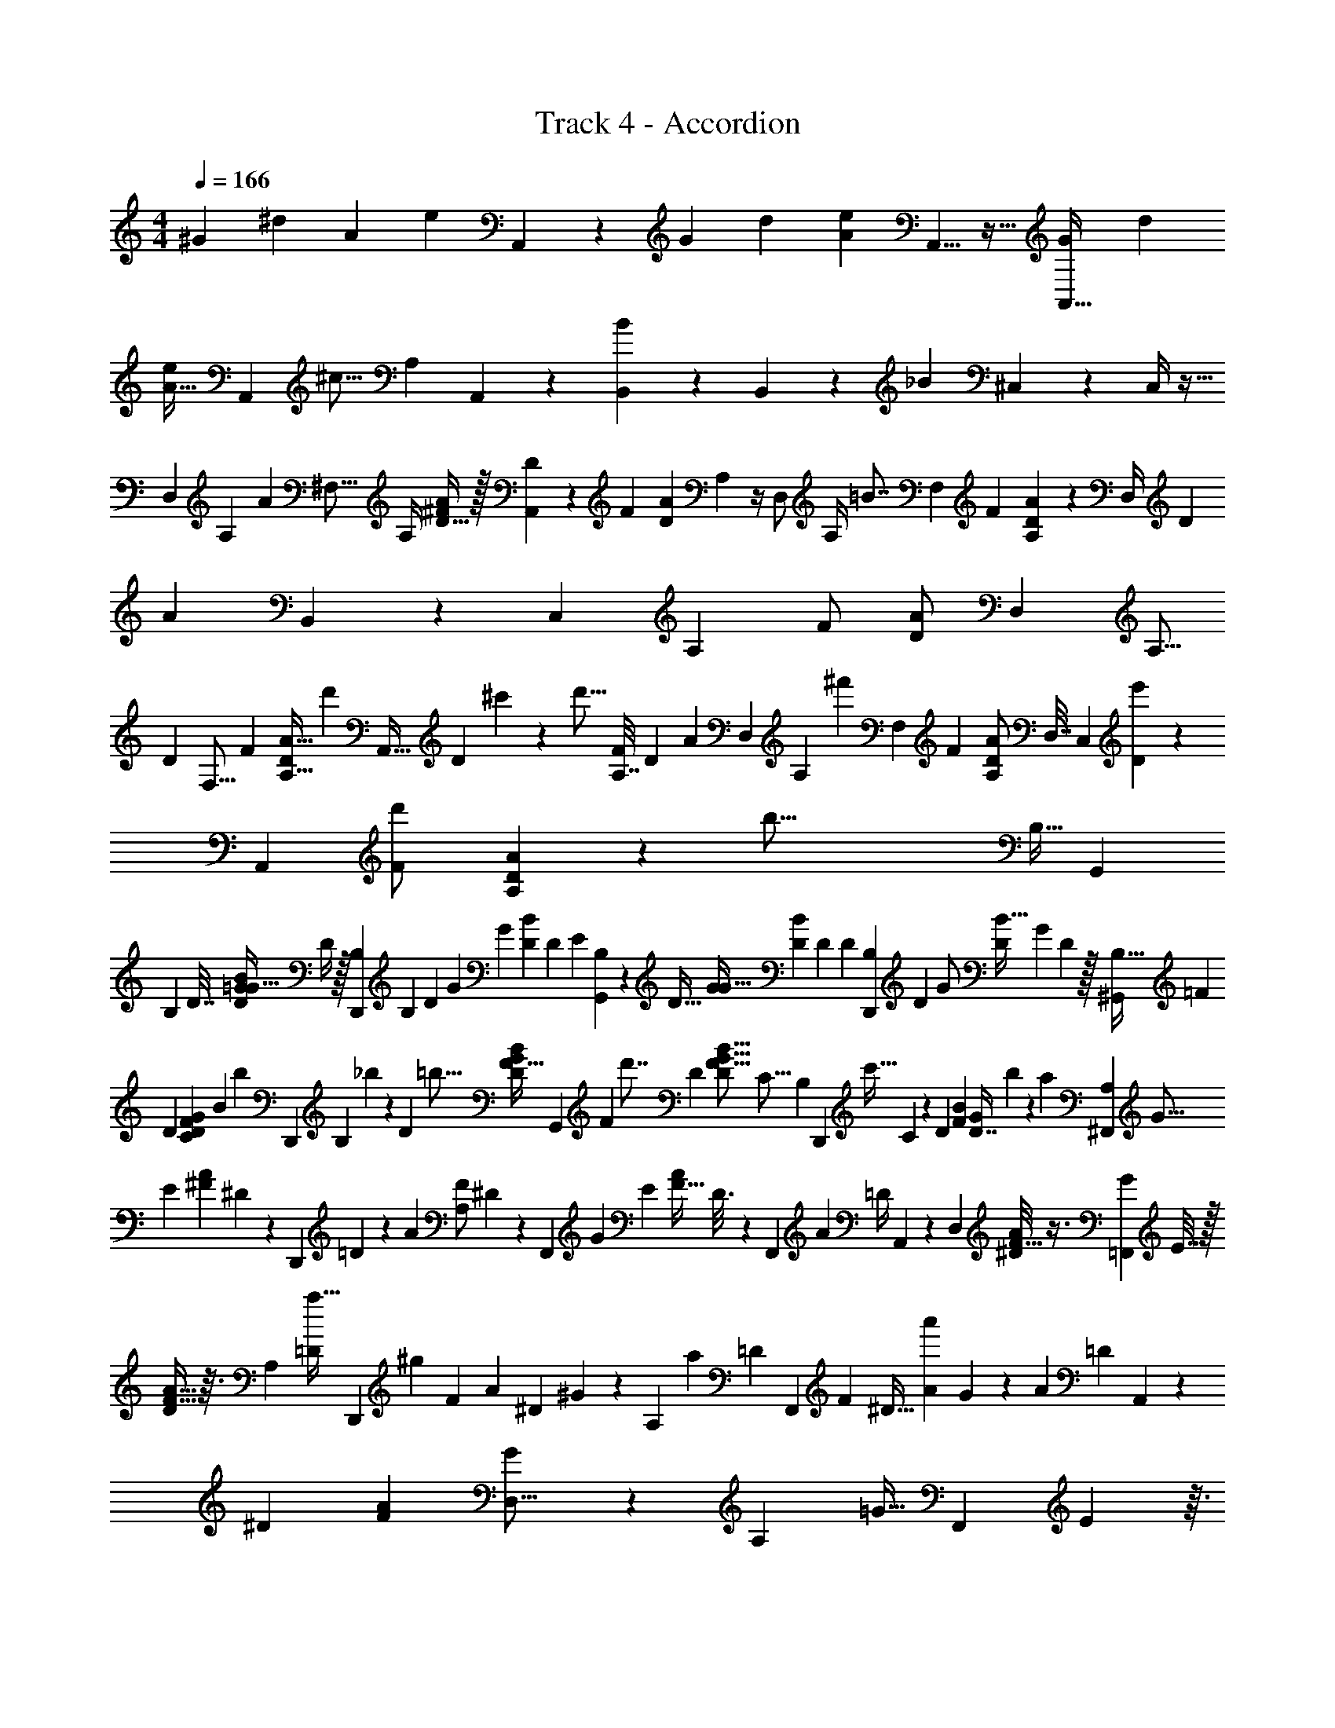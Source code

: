 X: 1
T: Track 4 - Accordion
L: 1/4
M: 4/4
Q: 1/4=166
Z: ABC Generated by Starbound Composer
K: C
[z/24^G/20] [z/48^d/6] [z/32A239/144] [z137/160e257/160] A,,103/160 z31/96 [z/48G7/48] [z3/32d23/112] [z7/8e369/224A267/160] A,,5/8 z13/32 [z/80G15/112A,,17/32] [z/20d13/60] 
[z6/7A29/32e19/20] [z25/224A,,109/224] [z103/224^c13/16] [z23/126A,51/224] A,,31/126 z/28 [B,,53/168B137/168] z11/48 B,,43/112 z2/21 [z/84_B89/96] ^C,5/21 z/3 C,/4 z9/32 
[z/96D,199/288] [z/120A,13/72] [z11/80A307/160] [z9/32^F,5/16] [z/32A,/4] [D15/32^F/A/] z/32 [D3/10A,,19/24] z7/60 [z/36F7/12] [z/18D151/288A5/9] A,/5 z/4 [z/20D,/] [z/32A,/4] [z55/288=B7/8] [z13/63F,71/288] [z5/168F89/168] [A,29/120A13/24D13/24] z3/160 [z19/96D,/4] [z/24D13/48] [z/96A157/168] B,,121/288 z5/126 [z5/168C,47/168] [z/24A,31/168] [z/32F/] [z67/160D/A113/224] [z/20D,123/160] [z/24A,5/16] 
[z5/24D181/48] [z5/24F,5/16] [z/24F13/24] [z3/28A,5/16D/A17/32] d'37/112 [z/8A,,25/32] [z/48D33/112] ^c'5/21 z33/224 [z/16d'5/16] [z/96A,7/32F121/224] [z/120D47/96] [z61/180A8/15] [z25/144D,167/288] [z5/112A,19/80] [z/7^f'25/28] [z3/14F,7/24] [z/28F15/28] [z/4A,5/18D/A/] [z5/24D,7/32] [z/24C,7/24] [e'/3D11/28] z5/84 [z17/224A,,47/112] [z/32d'73/288F/] [A,5/24A11/24D11/24] z25/96 [z/32b65/16] [z/32B,9/32] [z/32G,,77/96] 
[z7/32B,89/112] D7/32 [z7/32=G/4B9/20D11/24G15/32] D/4 z/32 [z/20B,/5D,,4/5] [z19/120B,27/35] D31/168 [z5/112G43/140] [z/144G25/48] [z25/126B17/36D17/36] D43/140 [z/120E17/20] [B,31/168G,,151/168] z5/112 [z7/32D9/32] [z/96G91/288G19/32] [z13/48B53/96D53/96] [z23/112D21/80] [z17/224D27/28] [B,47/224D,,217/288] [z5/28D19/70] [z/56G/] [z3/56D27/56B17/32] [z3/14G47/168] D33/112 z/32 [z/16^G,,71/96B,121/32] [z7/32=F81/224] 
[z5/24D9/28] [z/96C19/72D55/96F71/120G71/120] [z3/16B93/160] [z25/96b61/224] [z/48D,,5/6] [z/8B,27/112] _b19/80 z11/80 [z/16D11/48] [z/32=b5/16] [z81/224D49/96F17/32G121/224B53/96] [z17/224G,,137/168] [z7/96F31/96] [z65/168d'7/8] [z9/224D9/28] [z5/32D77/160F9/16B9/16G9/16] [z19/72C5/16] [z5/126B,25/144] [z/14D,,87/140] [z/7c'9/32] C11/70 z2/35 [z/14D39/224] [z/112F13/28B33/70] [z/32D7/16G51/112] b73/288 z41/180 [z/20a461/120] [z/32^F,,4/5A,31/24] [z71/288G5/16] 
[z19/72E/3] [z/48^F11/24A61/120] ^D11/48 z5/24 [z/24D,,7/9] =D31/120 z27/160 [z/32A101/160] [z/32F/A,19/14] ^D43/160 z9/70 [z/14F,,121/224] [z/5G3/10] [z43/160E53/160] [z/32F19/32A151/224] D3/16 z5/144 [z17/72F,,71/288] [z/24A319/168] [z/24=D/4] A,,31/120 z9/70 [z/14D,9/28] [^D/8F17/32A11/18] z3/8 [z/4G5/18=F,,6/7] E7/32 z/32 
[D/4F17/32A17/32] z3/32 [z/8A,79/96] [z/32=D37/160a11/32] [z3/8D,,8/9] [z5/72^g25/56] [z/180F37/72] [z3/160A19/30] [z/32^D73/288] ^G/5 z11/70 [z/14A,25/28] [z5/168a29/63] [z/24=D37/168] [z3/7F,,23/28] [z/112F89/168] [z/48^D9/32] [z/96A55/96a'269/120] G47/224 z17/140 [z19/120A31/30] [z/96=D29/120] A,,43/96 z/84 [z/63^D3/14] [z/18F17/36A169/288] [G/18D,5/16] z19/63 [z/56A,39/28] [z/8=G9/32] [z/7F,,23/28] E59/224 z3/32 
[z/32F13/32D/] [z3/8A15/32] [z/32=D11/32] [z/48a43/112] [z79/168D,,7/8] [z5/168^D19/70g43/112] [z/96A,103/72] [z/32D13/32] [z5/12F7/16A21/32] [z/30a19/48] [z/10F,,83/160] G41/180 z/45 E27/160 [z/32F169/288a'23/16] [D3/16A19/32] F,,11/48 z/84 [z5/168=G,,9/28] [z/24A25/24] D/9 z/18 [z23/96=D17/60] [z/8A,,3/8] [z/224F11/32] [z/168A51/140] [z/24^D17/72] ^G/12 z29/96 [z/32e'343/96] [z/32A,,3/4E37/10] [z/4A43/160] [z7/32=G73/224] 
[z/20E/4] [z3/140^C17/35E/] [z9/70A103/224] C11/70 z17/168 [z/24E,,41/48] G11/32 z11/96 [z13/168C13/96] [z/168C13/28] [z/72E/] [z47/126A73/144] [z3/140G51/224] [z83/160A,,4/5] [z/32D3/16] [z/32C11/18E9/14] [z55/288A9/16] [z43/252E13/63] [z/42B,,83/252] [z11/42A/3] [z51/224G65/224] [z/96C,37/96] [z5/96F17/60] [z/32C103/224E/] [z/5A15/32] E31/120 z/24 [z/4F7/24D,23/28F5/6d'69/16] [z/5=D5/24] [z/20A,27/140] 
[z/32F15/28] [z41/96D/A/] [z/96D11/48] [z/16A,,29/32] [z37/96F177/224] [z/48F19/36] [z/80A,19/112D25/48] A67/140 z5/168 [z/24D,59/120] [z3/7E4/7B7/8] [z/112F121/224] [z/80D59/112] [z31/120A83/160] [z25/96D,7/24] [z/32A199/224] [z/32^F,,3/8] [z59/160D21/32] [z/60F101/160] [z/48D19/30] [z/48A9/16] A,,11/24 z5/96 [z/32^D,199/224] [z/32F5/18] B/32 [z7/48=c299/80] [z/4D7/24] [z/96F109/168] [z/32B,3/16] 
[z/32D3/8=C17/32A3/5] d'9/32 z7/48 [z/24B,,151/168] [D/4e'/4] z/4 [z/32B,3/32F13/24] [z41/96D7/16C15/32A121/224f'49/32] [z/24D,85/96] [z11/24E9/14] [z/24F29/48] [z7/16C/D/A7/12] [z/16B,,3/4] [z/24e'3/10] [z5/12D25/48] [z/24d'7/24F85/168] [D13/32C5/12A15/32] z3/32 [z/20G7/24E,15/16b37/8] [z/5B59/70] [z3/16D7/32] [z3/32B,25/144] 
[z9/224B7/16G15/32] [z89/224D103/224] [z11/96D89/288B,,215/224] [z13/36B5/6] [z7/288G17/36B71/144] [B,5/32D137/288] z11/32 [z/32E,91/96] [z/20E5/14] [z31/80e151/180] [G/B73/144D17/32] z/16 [z/20B,,11/12=d15/16] [z12/35D83/140] [z/140G71/140] [z/60B22/45] D43/84 z/14 [z/32=F,15/16] [z3/160^G29/96] [z/5B227/60] [z/5D7/32] [z3/160B,11/70=G11/20] [z/32_B3/16=B17/32D169/288] [z11/24=F15/32] 
[z/24B,,11/12] [z/32b3/10] D7/32 z/5 [z/120c'31/120G93/160] [z/96B13/24] [z/32F17/32] [z/9D13/24] B,7/72 z11/48 [z3/32F,137/144] [z7/16E215/288d'89/96] [z/32G/B/] [F9/20D/] [z3/160B,,169/180] [z7/96c'79/224] [z49/120D59/96] [z/120G17/40] [z/96B73/168] [F61/160b13/32D103/224] z3/20 [z/24^F,7/10A21/16] [z/48E/4] [z23/144a187/48] [z71/288D5/18] [z/32B,39/224] [z/32^F17/32] [z7/16A49/96] 
[z/32F,25/32] D5/32 z25/96 [z/12F43/84A7/12] [z/12B,3/28] [z17/48A107/84] [z3/32=F,23/32] [z11/32^D17/32] [z/56A21/32] [z/28F125/252] ^G9/224 z/ [z/32=D17/32F,23/32] [z2/5A,3/] [z/160F79/140] [z9/16A21/32] [z/32a'63/32] [z/14E,17/24] [z8/35=G2/7] [z9/70E17/60] [z/63F71/112] [z19/180A23/36] [z/80^C21/80] [z13/48A23/16] [z/6E5/24] 
[z/14E,3/4] [z89/224G55/112] [z/16F127/224] [z7/16A91/160] [z13/160D,185/288A,15/16c'63/32] [z21/80G12/35] [z3/16E29/112] [z/32C3/10F15/28A3/5] [z25/96E103/288] [z17/96G23/96] [z/16D,25/32E83/96] [z71/288A65/224] [z2/9G19/72] [z/32^F,/4] [z/224F/] [z3/14A13/28] [z3/16E/4] [z/48D163/32] [z/24=D,89/120] [z/12d'19/3] [z19/96D25/96] [z41/224A,5/16] [z/224F17/35] [z/32A127/224] [z/24D4/9] [z/4F,13/48] A,23/96 
[z/96D,123/160] [z5/24D47/168] [z3/20A,9/28] [z/160A89/140] [z/32F49/96] [z/16D73/144] [z5/18F,7/24] A,2/9 [z/4D3/10B,,21/32] [z3/20A,5/16] [z/160F49/90] [z5/224A61/96] [z/14D65/126] [z/4F,9/32] A,7/32 [z/32D31/96] [z/4B,,11/16] [z3/20A,9/28] [z/60F81/160] [z/12D47/96A7/12] [z/4F,9/32] A,5/24 z/96 [z13/160_B,,159/224] [z37/160D17/60] [z19/160A,29/96] [z/60F11/20A77/120] [z11/96D13/24] [z25/96F,65/224] [z5/24A,/4] [z/14B,,25/32] 
[z13/63D8/35] [z55/288A,37/126] [z/32F17/32A59/96] [z/4F,9/32D15/32] A,7/32 z/32 [z2/9D/4^D,2/3] [z17/72A,23/72] [z/96F55/96] [z73/288F,9/32D17/32A19/32] A,5/18 [z2/9D5/18D,4/5] [z71/288A,23/72] [z/32F95/224A137/288] [z7/32F,2/9D2/5] A,/4 z/32 [z/24A4/5] [z/120A,13/72] [z/80A113/140d113/140] [z/8=D,3/4] [z9/32F,5/16] [z/32A,/4] [D15/32F/A/] [z/32A,,83/96] [z/16D3/10A23/28] [z/48A7/8] 
[z/3d71/84] [z/36F7/12] [z/18D151/288A5/9] A,/5 z43/160 [z/32D,27/32B215/224] [z/12A,/4] [z5/36A43/60d31/42] [z13/63F,71/288] [z5/168F89/168] [A,29/120A13/24D13/24] z13/60 [z5/96D13/48] [z/32A265/288] [z11/24A,,23/28d8/9A15/16] [z/24A,31/168] [z/32F/] [z15/32D/A113/224] [z/20A,5/16D,25/32] [z/80A671/180] [z3/16d121/32D429/112] [z5/24F,5/16] [z/24F13/24] [A,5/16d'5/14D/A17/32] z5/32 [z/32A,,27/32] [z/16c'5/18] D33/112 z17/168 
[z7/96d'31/96] [z/96A,7/32F121/224] [z/120D47/96] [z49/120A8/15] [z/24D,67/96] [z/16f'13/12] [z3/16A,19/80] [z3/14F,7/24] [z/28F15/28] [A,5/18D/A/] z37/288 [z3/32=B,,29/96] [e'7/24D11/28] z/8 [z/48d'11/36] [z/32A,,7/16] [z/32F/] [A,5/24A11/24D11/24] z7/24 [z/32B,9/32] [z9/224G25/32G,,25/32] [z/84B,11/14] [z19/96D73/96b23/6] D7/32 [z7/32G/4B9/20D11/24G15/32] [z7/32D/4] [z/16D,,103/112] [z/32B,/5] [z9/224B,177/224G185/224] [z23/168D173/224] D31/168 [z5/112G43/140] [z/144G25/48] [z25/126B17/36D17/36] 
D43/140 z/120 [z/96B,31/168G,,101/120] [z13/160E191/224] [z7/160G33/40] [z3/32D3/4] [z7/32D9/32] [z/96G91/288G19/32] [z13/48B53/96D53/96] [z/4D21/80] [z/48D103/112] [z/96D,,/3] [z7/96B,47/224] [z/24G137/168] [z2/21D3/4] [z5/28D19/70] [z/56G/] [z3/56D27/56B17/32] [z3/14G47/168G,,9/28] [z2/7D33/112] [z9/224^G,,53/56] [z/32B,61/16] [z/32=F7/24] [z/96G127/32] [z/6D95/24] D19/96 [z5/96=C9/32] [z/96D55/96F71/120G71/120] [z/8B93/160] [z19/224b3/8] [z51/224D19/70] [z3/32D,,29/32] [z/24B,/4] _b47/168 z9/70 [z13/160=b59/180] [D7/32D49/96F17/32G121/224B53/96] z/6 
[z/8G,,43/48] [z41/96F71/96d'89/96] [z15/32D77/160F9/16B9/16G9/16] [z/32D,,41/48] [z/32D59/96] c'3/10 z9/70 [z/112F13/28B33/70] [z/48D7/16G51/112] b37/96 z5/32 [z/32F,,5/6] [z/96A,121/96d313/224] [z/48a455/96] [z31/144A191/144] [z19/72E/3] [z/48^F11/24A61/120] ^D11/48 z23/96 [z/96D,,185/224] =D31/120 z27/160 [z/32A101/160] [z/32F/A,43/32] [z/32^D43/160] [z/32d167/144] [z57/160A325/288] 
[z/20F,,7/15] [z/5G3/10] [z43/160E53/160] [z/32F19/32A151/224] D3/16 [z27/112F,,17/48] [z9/224d317/224] [z/32A319/224] [z/32=D/4A,,5/12] [z67/160A55/32] [z/20D,29/80] [^D/8F17/32A11/18] z3/8 [z/4G5/18=F,,13/16] E7/32 z/32 [z/32D/4F17/32A17/32] [z3/32d113/96] [z19/72A35/32] [z23/288A,5/6] [z/32=D37/160a13/32] [z4/9D,,15/16] [z/180F37/72] [z3/160A19/30] [z/32^D73/288] [z/32^G/5] g9/32 z5/48 [z/48d7/8] [z/48A113/144] 
[z/96=D37/168A,11/12] [z/32F,,133/160] a3/7 [z/112F89/168] [z/48^D9/32] [z/96A55/96] [z13/160G47/224] [z61/180a'127/60] [z5/126A,,4/9] [z/112A219/224] [z/48A121/144] [z/96=D29/120] [z95/224d233/288] [z/28D,13/28] [z/63^D3/14] [z/18F17/36A169/288] G/18 z23/72 [z3/40=G9/32] [z3/160d57/40] [z/32A,213/160A43/32] [z/7F,,5/6] E59/224 z3/32 [z/32F13/32D/] [z3/8A15/32] [z7/160=D11/32] [z/120a31/70] [z79/168D,,101/120] [z9/224^D19/70] [z/32g31/96D13/32] [z/32F7/16A21/32] [z/96A289/224d289/224] [z65/168A,31/24] [z9/224F,,99/112] 
[z13/160a43/96] G41/180 z/45 E27/160 [z/32F169/288] [z/16D3/16A19/32] [z11/32a'23/16] [z/16A,,25/32] [z/32A33/32] [D/9A19/28d11/12] z/18 =D17/60 z13/160 [z/224F11/32] [z/168A51/140] [z/24^D17/72] ^G/12 z13/48 [z/16A,,69/80] [z/32e'75/32^c15/4A121/32] [z9/224A43/160] [z47/224E481/126] [z7/32=G73/224] [z/20E/4] [z3/140^C17/35E/] [z9/70A103/224] C11/70 z/7 [G11/32E,,8/9] z11/96 [z13/168C13/96] [z/168C13/28] [z/72E/] [z47/126A73/144] [z/14G51/224] 
[z15/32A,,27/32] [z/32D3/16] [z/32e'9/28C11/18E9/14] [z55/288A9/16] [z7/36E13/63] [z/48A/3] [z/32f'41/144] [z47/224E,,191/224] [z5/21G65/224] [z5/96F17/60g'/3] [z/32C103/224E/] [z/5A15/32] E31/120 z/24 [z/32F7/24D,4/5f'5] [z5/96=F/16] [z/96A17/21] [z3/224^F3/4] [z/7d23/28] [z/5=D5/24] [z/20A,27/140] [z/32F15/28] [z67/160D/A/] [z/120A,,133/160] [z5/48D11/48] [z/32F7/8] [z3/224A137/160] [z13/42d25/28] [z/48F19/36] [z/80A,19/112D25/48] [z7/15A67/140] [z/12D,11/12] 
[z/8E4/7B23/28] [z/56d41/56] [z2/7A5/7] [z/112F121/224] [z/80D59/112] [z39/80A83/160] [z/80A,,103/112] [z13/160A53/60] [z/32D21/32] [z/48A59/80] [z19/60d43/60] [z/60F101/160] [z/48D19/30] [z55/112A9/16] [z/14^D,145/168] [z/20=c/12B3/32F5/18] [z/80^f533/140] [z/32d123/32] [z11/96c31/8] [z/4D7/24] [z/96F109/168] [z/32B,3/16] [D3/8=C17/32A3/5] z/24 [z5/96A,,89/96] [z/32d'5/16] D/4 z5/32 [z3/32e'/4] [z/32B,3/32F13/24] [z3/8D7/16C15/32A121/224] [z/32f'35/32] [z/16D,29/32] 
[z11/24E9/14] [z/24F29/48] [z3/8C/D/A7/12] [z3/56e'17/40] [z19/168A,,27/28] [z59/168D25/48] [z11/168d'55/252] [z/24F85/168] [z11/28D13/32C5/12A15/32] [z2/35b117/28] [z/20E,149/180] [z/32G7/24] [z23/288B123/160] [z5/36=g47/63d47/63] [z3/16D7/32] [z3/32B,25/144] [z9/224B7/16G15/32] [z5/14D103/224] [z9/224B,,61/70] [z/32D89/288] [z/14B6/7] [z/84g11/14] [z13/36d3/4] [z7/288G17/36B71/144] [B,5/32D137/288] z17/56 [z/14E,19/21] 
[z/24E5/14e13/16] [z/48d19/24] [z3/8g85/112] [G/B73/144D17/32] [z/80d29/32] [z/10B,,17/20] [z3/140D83/140] [z/84d16/21] [z13/42g17/24] [z/140G71/140] [z/60B22/45] D43/84 z9/224 [z/32B31/8] [z/32=F,23/28] [z/16^G29/96] [z5/32^g355/96d121/32] [z/5D7/32] [z3/160B,11/70=G11/20] [z/32_B3/16=B17/32D169/288] =F15/32 [z/16b79/224B,,27/32] D7/32 z/6 [z/30c'17/60] [z/120G93/160] [z/96B13/24] [z/32F17/32] [z/9D13/24] B,7/72 z/4 [z/96F,79/96] [z/16d'157/160] 
[z7/16E215/288] [z/32G/B/] [z3/7F9/20D/] [z9/224=D,9/28] [z7/96c'9/32] [z3/8D59/96] [z/30E,/3] [z/120G17/40] [z/96B73/168] [F61/160b87/224D103/224] z3/20 [z/32A21/16^c4/3A11/8] [z/96a517/96] [z13/72E/4^F,2/3] [z71/288D5/18] [z/32B,39/224] [z/32^F17/32] [z15/32A49/96] [D5/32F,13/18] z25/96 [z/12F43/84A7/12] [z/24B,3/28] [z5/96A97/72] [z3/224c275/224] [z11/28A103/84] [z/32=F,7/9] 
[z11/32^D17/32] [z/56A21/32] [z/28F125/252] ^G9/224 z/ [z/32=D17/32] [z3/32F,5/18A,17/12] [z85/288c291/224A127/96] [z/90E,/3] [z/160F79/140] [z87/160A21/32] [z17/140E,139/180] [z8/35=G2/7] [z9/70E17/60] [z/63F71/112] [z/18A23/36] [z/20A47/32] [z11/180^C21/80] [z/72c7/6] [z5/24A9/8] [z13/96E5/24] [z23/224E,71/96] [z89/224G55/112] [z/16F127/224] [z7/16A91/160] [z/32^D,67/96] [z/32A,7/8c31/20] 
[z3/160A51/32] [z21/80G12/35] [z3/16E29/112] [z/32C3/10F15/28A3/5] [z25/96E103/288] [z/6G23/96] [z/96E41/48] [z/16D,117/160] [z71/288A65/224] [z2/9G19/72] [z/32^F,/4] [z/224F/] [z3/14A13/28] [z3/16E/4] [z/48D245/48] [z/12=D,19/24] [z/24d521/96] [z19/96D25/96] [z41/224A,5/16] [z/224F17/35] [z/32A127/224] [z/24D4/9] [z/4F,13/48] [z19/120A,23/96] [z11/120B,,41/120] [z5/24D47/168] [z3/20A,9/28] [z/160A89/140] [z/32F49/96] [z/16C,13/48D73/144] [z5/18F,7/24] [z23/144A,2/9] [z/16D,113/144] [z/4D3/10] 
[z3/20A,5/16] [z/160F49/90] [z5/224A61/96] [z/14D65/126] [z/4F,9/32] [z5/28A,7/32] [z9/224A,,61/70] [z9/32D31/96] [z3/20A,9/28] [z/60F81/160] [z/12D47/96A7/12] [z/4F,9/32] A,5/24 z7/96 [z3/160D,77/96] [z37/160D17/60] [z19/160A,29/96] [z/60F11/20A77/120] [z11/96D13/24] [z/96F,65/224] [z/4d'25/72] [z23/96A,/4] [z/96c'73/224] [z5/168A,,17/24] [z13/63D8/35] [z55/288A,37/126] [z/32F17/32A59/96] [z/32F,9/32D15/32] [z7/32d'65/224] A,7/32 z/32 [z/16D/4D,7/10] [z23/144e'11/48] [z17/72A,23/72] 
[z/96F55/96] [z7/96F,9/32D17/32A19/32] [z13/72f'23/96] [z71/288A,5/18] [z/32E,23/96] [z/32D5/18] [z55/288g'/4] [z41/180A,23/72] [z3/160F,17/40] [z/32F95/224A137/288] [z/24F,2/9D2/5] [z17/96a'13/48] A,/4 z/32 [z/14B/4b'2] [z5/28G,107/168] _B7/32 =B37/160 z/20 [z/36G/8] [B7/72D7/72] z/8 [D/5B5/24G2/9d5/14G,9/14] z3/10 [z/32B9/32] [z7/288G13/96B33/224] D17/180 z23/80 [z/16G,79/112] [z/28_B5/18] [z/70D5/7G187/252=B127/168] [z9/20_b'2] 
B/4 z3/16 [z/16G,23/32] d/4 z/4 B/4 z5/24 [z/24F,67/96] [z3/32A/4A11/32F11/32D5/14] [z19/224a'15/8] [z5/21F65/224] A11/42 z/112 [z/80F/8D15/32] A23/160 z3/32 [z/144F17/80] [z/180A35/144] [z/20d41/120] [z5/12F,21/32] [z/36F31/84A5/12] [z25/288D2/9] A7/32 z5/24 [z/24=F,115/168] [^G/4=b'11/12] z/36 [z55/288A2/9] [z/32D95/224F69/160] 
[G2/9A3/8] z/36 A3/16 z/32 [z/16F,159/224] [d5/16f'31/32] z/8 [z/32D89/288F31/96] [z/16A9/28] A11/48 z5/24 [z/32E,2/3] [z5/96=G55/288] [z7/60g'23/12] F/4 z/120 [z13/168G/4] [z5/252D3/14B,43/168] G5/18 z/6 [z/32d9/32E,7/10] [B,7/32D71/288G9/32] z7/24 [z/120G5/24D/4] [B,33/140G19/70] z23/140 [z/20^D,113/160] [z/14F5/18] [z/84a'209/112] [z/96B,/D13/24] [z7/16F89/160] 
G55/288 z71/288 [z/32D,151/224] [z/24d/5] [z/120D11/24] [z/80B,39/70] [z13/32F7/16] F37/160 z3/10 [z/32F/6f'59/24] [z3/16=D,77/96] [z47/224=F37/160] [z23/224^F/4] [z/96F9/32] [D17/72A,17/72] z13/72 [z/96d/4] [z17/32A,,233/288] [z/32A,3/28F/4D7/24] F29/96 z/8 [z7/96D,19/24] =F25/96 z5/24 [z/32D/4A,2/7^F7/24] 
[F55/288a'5/16] z43/252 [z3/28E,5/14] [z/32G5/24] b'7/32 z3/16 [z/16^F,47/112] [z/32A5/24D5/18A,7/24F9/28] ^c''9/32 z3/16 [z/32B/4B31/20G23/14D23/14] [z3/160G,23/32] [z/5d''387/160] [z5/24_B/4] =B25/96 z9/32 [d2/9G,17/28] z17/72 B7/24 z5/28 [z3/140G,149/224] [z/20_B3/10] [z15/32D17/28G11/18=B21/32] [B9/32c''5/16] z3/16 
[z3/112G,83/112] [z/224B59/84] [z/32d''89/288G67/96] [d7/32D5/8] z37/160 [z/20B31/120] e''2/9 z41/180 [z/20F,/] [A5/24^f''13/7] z/72 ^G17/72 z/96 [z/16A47/224] [z/224F73/224D3/8] [z47/252A5/14] [z41/180F,17/72] [z3/160D,23/60] d9/32 z3/20 [z/35F19/40] [z9/224A25/56D13/28] [z7/96E,35/96] A47/168 z33/224 [z/32=F,67/96a'91/96] G7/24 z11/96 [z5/224F139/288] [z/112D25/56] [z3/32A15/32] A/4 z3/16 
[z/16F,23/32f''29/32] d/4 z33/224 [z5/168F59/140] [z/96A5/12D35/72] _B/16 z3/160 A37/160 z5/32 [z/32E,79/112] [z23/224e''65/32] =G5/28 [z/4F9/32] [z/32D13/28G/] [z/96B,/] G19/120 z43/160 [z7/96E,151/224] d17/96 z17/288 G/18 z/6 [z/32G/4G15/32] [D7/16B,15/32] [z/16^D,5/8] [z/96F29/96] [z11/24d''95/96] [z/28G2/9G/D/] [z97/224B,131/252] 
[z/32d9/32] [z/12D,21/32] [z29/84c''7/8] [z23/224G37/126] [z/96G81/224] [D43/120B,65/168] z/10 [z/32F/7F9/16D4/7A7/12] [z/96=D,13/16] [z23/168d''11/3] [z51/224=F/4] ^F47/160 z/4 [z3/160d31/120] [z103/224A,,191/224] F65/224 z23/96 [z/96=F25/96] [z47/96D,7/8] [z7/96^F5/24] [z/224F7/32A57/224] D61/252 z13/72 [z/96G11/48] 
[z89/288A,,15/16] [z/126F7/72A11/90] D5/56 z3/32 [z/32A3/16] [D5/24F2/9A/4] z7/24 [z/24d9/32] [z11/168D,17/24] D/7 [z/5A,/4] [z13/160F79/180] [z/224C7/32] [z/168F45/112A71/168] [z5/24D59/168] [z/6D7/32] [z/48A10/21] [z/32A65/144] [z/32=C,25/32] [z7/32E/4] [z7/32D/4] [z/144C/4] [z/180F71/144] [z/120D39/80] [z/24A23/48] [z5/24d11/32] A,7/24 [D/4B,,3/4] [z/6A,5/24] [z/84F43/84] [z/112D13/28] [z/16A55/112] [z/32C/4] [z7/32d73/224] [z5/24D7/32] [z/24F13/24] 
[z2/9E/4A,,25/32] [z53/288D5/18] [z5/224F117/224] [z/112D13/28] [z/32A15/32] [C23/96A13/32] z/72 A,41/180 z3/160 [D23/96d87/224D,25/32] [z5/24A,/4] [z/36F17/36] [z/72F151/288] [z/96D79/168g'143/3] [z37/160C23/96] D19/80 z/32 [z/32E9/32A103/224] [z2/9G5/18A,,19/24] [z2/9D5/18] [z/180F151/288] [z/70C19/80] [z/224D83/168A83/168] [z37/160d3/8] A,43/160 [z/32D/4D,117/160] [z2/9A3/10] A,17/72 z/24 [z/32C/4F9/16] [z7/32d5/16A15/32D/] [z/5D7/32] [z/20E,49/180] 
[z/20E/4F11/24] [z/5G17/60] [z7/32D9/32] [z/32^F,87/224] [z/32C2/9A9/28F15/32] [z7/32A3/8D15/32] A,7/32 z/32 [z/32D/4d3/7] [z7/32G,23/32] A,7/32 z/32 [z/32C2/9G5/14] [z3/16D67/160G15/32=F15/32] D/4 [z/32=F,23/32] [z2/9E/4=B11/32B7/18] [z17/72D71/288] [z/24C11/48] [z/32D15/32F/G17/32] [z17/96d3/8] [z11/48A,/4] [z/32E,113/144] D/4 z/288 A,17/72 z/96 [z/32C73/288] [z/32F11/24G11/24D15/32] [z3/16d73/224] D23/96 z/96 [z/32G79/224D,71/96] 
[z2/9E/4] [z17/72D5/18] [z/96C37/168] [z/32B53/160] [z/5D3/7G9/20F15/32] A,/4 z3/160 [D23/96d35/96G,27/32] z/96 A,37/160 z3/160 [z/32C23/96G3/8] [z5/24D15/32F/G17/32] D11/48 z/80 [z3/160G63/160] [z/32E9/32] [z7/32B9/32D,13/16] [z7/32D/4] [z/48C/4] [z/96G7/12] [z/32D9/16] [z5/24d5/12] A,/4 z/96 [z/32D37/160A53/160] [z5/24G,19/24] A,25/96 z/32 [C/4d5/14D17/32G11/20] [z5/24D7/32] [z/24F,31/96] 
[z/32E/4G/4] [z7/32G81/224] [z/5D3/10] [z/120B3/10] [z/24E,41/120] [z/28C2/9] [z/168G13/28] [z5/24F41/96D11/24] A,7/32 [z/32d3/8] [D2/9D,29/32a57/32d57/32] z71/288 [z7/96^F11/32] [z/72A41/96F41/96] D119/288 [z/16A5/16] [z67/160C,185/224] [z/70F9/20] [z/224A19/42] [D95/224d7/16] z17/224 [z/16d175/96] [z5/96a401/224] [z13/36B,,65/84] [z/180F151/288] [z/120A11/20] [z7/96D49/96] d11/32 z3/40 [z/10F57/140] 
[z53/140A,,89/120] [z/112F121/224] [z/16D59/112A17/32] A3/10 z/5 [z/14d5/12D,6/7d11/12] [z5/14a215/224] [z/63F121/224] [z/180D131/252] [z/20A11/20] F7/16 z3/32 [A11/32f3/4A,,185/224] z/12 [z/96F49/96] [z13/160D47/96A17/32] d53/140 z/112 [z5/48e13/16] [z41/96D,3/4] [z/32F17/32] [z/32A15/32D15/32] [z81/224d3/8] [z17/224^d151/168] [z/32F17/32] E,9/32 z47/288 
[z5/252F26/63] [z/224D83/168] [z/16A79/224] [z9/224^F,3/8] A41/112 z3/32 [z3/160=d/G181/96] [z3/140D297/160] [z5/126G,51/70] [z19/72d59/36] [z/72=F31/56] [z5/288D127/252B34/63] [z3/32G/] G11/32 z/8 [z/32B15/32] [z3/7D,13/16] [z/112F89/168] [z/144B43/112] [z/180D41/90] [z/20G73/160] d5/12 z5/96 [z/32G,25/32] [z/12d23/16] [z5/12D175/96G15/8] [z/32B13/28G15/32] [d73/224D67/160F7/16] z/7 [z/32D,27/32] G11/32 z/8 
[z/32B7/18D/F/B17/32G15/28] B7/32 z5/24 [z/24G,59/72] [z/32d7/18] [z5/96d23/16] [z/96D28/15] [z7/16G15/8] [z/96D15/32G121/224] [z/24B83/168F25/48] G7/24 z/16 [z5/48D,27/32] B/3 z/8 [z/32D/F17/32G17/32B13/24] [z/96d7/16] [z5/24B23/96] [z3/16c7/32] [z3/16G,61/80d113/144] [z/56D23/32] [z73/224G157/224] [z/32D17/32F55/96G93/160] [z/32B13/24] d5/16 z13/288 [z5/72=F,/3] [z/96e85/96] [z7/96G17/32] [z/120D61/72] [z53/140G59/70] [z5/168E,11/28] [z/168F5/12] [z/224D3/7] [z/32G87/224B13/32] 
B11/32 z17/160 [z13/160d63/160] [z13/32D,215/288d297/224D409/224A59/32] [z/144^F23/48] [z/72b/32b1417/72] F61/168 z33/224 [z/32A13/32] [z11/24A,,7/9] [z/96F59/120] [z/32D103/224A111/224] [d/8d9/20] z7/72 d13/63 z5/168 [z/24D,19/24] [z/20f6/7] [z/80D253/140] [z13/32A29/16] [z/32F17/32] [z/32D4/9A/] d37/96 z5/96 [z/32F35/96A,,79/96] [z15/32a27/32] [z/32F127/224] 
[A9/32D13/28A9/16] z3/16 [z7/96D,79/96g215/224] d25/72 z5/72 [z/24F37/96] [z/32D/F9/16] [z15/32A53/96] [z/32A5/14A,,23/28] [z15/32a215/288] [z/32d3/8F7/12] [z/D151/288A167/288] [g5/32D,21/32] z5/144 a41/180 [z/20f8/35] [z/32d/3F15/28] [z55/288D15/32A/] d13/63 z5/168 [z/96E,25/96] [z/32F43/96] c5/12 z/84 [z3/140^F,22/63] [z3/160F61/120] [z/32D/] 
[^G/14A3/8A7/18A11/28] z103/224 [z/96B65/224d3/8] [z3/8G,137/168] [z/84=F59/96] [z/112D73/140] [z/32=G17/32] [z/16G7/16] B7/32 z/24 [z17/96c5/24] [z7/96B7/16] [z/120D,11/12] [z67/160d131/180] [z/32F135/224] [z7/24d3/7D17/32G13/24] [z31/120=f13/48] [z/80G,71/80] ^f31/144 z/288 =f/4 [z/224^f7/32] [z/168F85/168] [z/24D41/96B47/96G47/96] [z/6B41/84] =g/4 z/32 [z3/160a7/32] [z/80D,61/180] [z3/16G37/112] [z7/32^g9/32] [z/32G,9/32D47/96F17/32] 
[z/24B9/20G/] [D5/24=g5/24] z/32 [z3/16f7/32] [z/16A,199/224] [z5/96d7/32] [z/6B31/96] [z/12A/4] [z2/21G13/60] [z/28G4/7] [z/224F127/224] [z/32D/] [z/20d/4] D11/80 z/16 a7/32 z/32 [z/32c5/24E,29/32] [z7/32B7/16] [z/20=c/4] [z/5G47/160] [z/32B2/9B11/24F/] [z3/160D67/160G7/16] [z31/180D37/160] a71/288 [z/32^c/4] [z/32A,25/28] [z55/288B41/96] [z25/252=c5/18] [z5/28G27/112] [z/16B/4B/D17/32G17/32F13/24] D3/16 _B/4 [z/32A/4=B3/8] [z7/32E,185/224] ^G/4 
[z/32=G/4G5/18D7/18F11/28] [z7/32G81/224B3/8] F9/32 [z/96D,199/288] [z/120A,13/72] [z11/80A307/160] [z9/32F,5/16] [z/32A,/4] [D15/32^F/A/] z/32 [D3/10A,,19/24] z7/60 [z/36F7/12] [z/18D151/288A5/9] A,/5 z/4 [z/20D,/] [z/32A,/4] [z55/288B7/8] [z13/63F,71/288] [z5/168F89/168] [A,29/120A13/24D13/24] z3/160 [z19/96D,/4] [z/24D13/48] [z/96A157/168] B,,121/288 z5/126 [z5/168^C,47/168] [z/24A,31/168] 
[z/32F/] [z67/160D/A113/224] [z/20D,123/160] [z/24A,5/16] [z5/24D181/48] [z5/24F,5/16] [z/24F13/24] [z3/28A,5/16D/A17/32] d'37/112 [z/8A,,25/32] [z/48D33/112] c'5/21 z33/224 [z/16d'5/16] [z/96A,7/32F121/224] [z/120D47/96] [z61/180A8/15] [z25/144D,167/288] [z5/112A,19/80] [z/7f'25/28] [z3/14F,7/24] [z/28F15/28] [z/4A,5/18D/A/] [z5/24D,7/32] [z/24C,7/24] [e'/3D11/28] z5/84 [z17/224A,,47/112] [z/32d'73/288F/] 
[A,5/24A11/24D11/24] z25/96 [z/32b65/16] [z/32B,9/32] [z/32=G,,77/96] [z7/32B,89/112] D7/32 [z7/32G/4B9/20D11/24G15/32] D/4 z/32 [z/20B,/5D,,4/5] [z19/120B,27/35] D31/168 [z5/112G43/140] [z/144G25/48] [z25/126B17/36D17/36] D43/140 [z/120E17/20] [B,31/168G,,151/168] z5/112 [z7/32D9/32] [z/96G91/288G19/32] [z13/48B53/96D53/96] [z23/112D21/80] [z17/224D27/28] [B,47/224D,,217/288] [z5/28D19/70] [z/56G/] [z3/56D27/56B17/32] [z3/14G47/168] 
D33/112 z/32 [z/16^G,,71/96B,121/32] [z7/32=F81/224] [z5/24D9/28] [z/96=C19/72D55/96F71/120G71/120] [z3/16B93/160] [z25/96b61/224] [z/48D,,5/6] [z/8B,27/112] _b19/80 z11/80 [z/16D11/48] [z/32=b5/16] [z81/224D49/96F17/32G121/224B53/96] [z17/224G,,137/168] [z7/96F31/96] [z65/168d'7/8] [z9/224D9/28] [z5/32D77/160F9/16B9/16G9/16] [z19/72C5/16] [z5/126B,25/144] [z/14D,,87/140] [z/7c'9/32] C11/70 z2/35 [z/14D39/224] [z/112F13/28B33/70] [z/32D7/16G51/112] b73/288 z41/180 
[z/20a461/120] [z/32^F,,4/5A,31/24] [z71/288G5/16] [z19/72E/3] [z/48^F11/24A61/120] ^D11/48 z5/24 [z/24D,,7/9] =D31/120 z27/160 [z/32A101/160] [z/32F/A,19/14] ^D43/160 z9/70 [z/14F,,121/224] [z/5G3/10] [z43/160E53/160] [z/32F19/32A151/224] D3/16 z5/144 [z17/72F,,71/288] [z/24A319/168] [z/24=D/4] A,,31/120 z9/70 [z/14D,9/28] [^D/8F17/32A11/18] z3/8 
[z/4G5/18=F,,6/7] E7/32 z/32 [D/4F17/32A17/32] z3/32 [z/8A,79/96] [z/32=D37/160a11/32] [z3/8D,,8/9] [z5/72^g25/56] [z/180F37/72] [z3/160A19/30] [z/32^D73/288] ^G/5 z11/70 [z/14A,25/28] [z5/168a29/63] [z/24=D37/168] [z3/7F,,23/28] [z/112F89/168] [z/48^D9/32] [z/96A55/96a'269/120] G47/224 z17/140 [z19/120A31/30] [z/96=D29/120] A,,43/96 z/84 [z/63^D3/14] [z/18F17/36A169/288] [G/18D,5/16] z19/63 [z/56A,39/28] [z/8=G9/32] 
[z/7F,,23/28] E59/224 z3/32 [z/32F13/32D/] [z3/8A15/32] [z/32=D11/32] [z/48a43/112] [z79/168D,,7/8] [z5/168^D19/70g43/112] [z/96A,103/72] [z/32D13/32] [z5/12F7/16A21/32] [z/30a19/48] [z/10F,,83/160] G41/180 z/45 E27/160 [z/32F169/288a'23/16] [D3/16A19/32] F,,11/48 z/84 [z5/168=G,,9/28] [z/24A25/24] D/9 z/18 [z23/96=D17/60] [z/8A,,3/8] [z/224F11/32] [z/168A51/140] [z/24^D17/72] ^G/12 z29/96 [z/32e'343/96] 
[z/32A,,3/4E37/10] [z/4A43/160] [z7/32=G73/224] [z/20E/4] [z3/140^C17/35E/] [z9/70A103/224] C11/70 z17/168 [z/24E,,41/48] G11/32 z11/96 [z13/168C13/96] [z/168C13/28] [z/72E/] [z47/126A73/144] [z3/140G51/224] [z83/160A,,4/5] [z/32D3/16] [z/32C11/18E9/14] [z55/288A9/16] [z43/252E13/63] [z/42B,,83/252] [z11/42A/3] [z51/224G65/224] [z/96C,37/96] [z5/96F17/60] [z/32C103/224E/] [z/5A15/32] E31/120 z/24 
[=F/32^F7/24D,23/28d'69/16] [z7/32F77/96] [z/5=D5/24] [z/20A,27/140] [z/32F15/28] [z41/96D/A/] [z/96D11/48] [z/16A,,29/32] [z37/96F177/224] [z/48F19/36] [z/80A,19/112D25/48] A67/140 z5/168 [z/24D,59/120] [z3/7E4/7B7/8] [z/112F121/224] [z/80D59/112] [z31/120A83/160] [z25/96D,7/24] [z/32A199/224] [z/32^F,,3/8] [z59/160D21/32] [z/60F101/160] [z/48D19/30] [z/48A9/16] A,,11/24 z5/96 [z/32^D,199/224] 
[z/32F5/18] B/32 [z7/48c299/80] [z/4D7/24] [z/96F109/168] [z/32B,3/16] [z/32D3/8=C17/32A3/5] d'9/32 z7/48 [z/24B,,151/168] [D/4e'/4] z/4 [z/32B,3/32F13/24] [z41/96D7/16C15/32A121/224f'49/32] [z/24D,85/96] [z11/24E9/14] [z/24F29/48] [z7/16C/D/A7/12] [z/16B,,3/4] [z/24e'3/10] [z5/12D25/48] [z/24d'7/24F85/168] [D13/32C5/12A15/32] z3/32 
[z/20G7/24E,15/16b37/8] [z/5B59/70] [z3/16D7/32] [z3/32B,25/144] [z9/224B7/16G15/32] [z89/224D103/224] [z11/96D89/288B,,215/224] [z13/36B5/6] [z7/288G17/36B71/144] [B,5/32D137/288] z11/32 [z/32E,91/96] [z/20E5/14] [z31/80e151/180] [G/B73/144D17/32] z/16 [z/20B,,11/12d15/16] [z12/35D83/140] [z/140G71/140] [z/60B22/45] D43/84 z/14 
[z/32=F,15/16] [z3/160^G29/96] [z/5B227/60] [z/5D7/32] [z3/160B,11/70=G11/20] [z/32_B3/16=B17/32D169/288] [z11/24=F15/32] [z/24B,,11/12] [z/32b3/10] D7/32 z/5 [z/120c'31/120G93/160] [z/96B13/24] [z/32F17/32] [z/9D13/24] B,7/72 z11/48 [z3/32F,137/144] [z7/16E215/288d'89/96] [z/32G/B/] [F9/20D/] [z3/160B,,169/180] [z7/96c'79/224] [z49/120D59/96] [z/120G17/40] [z/96B73/168] [F61/160b13/32D103/224] z3/20 
[z/24^F,7/10A21/16] [z/48E/4] [z23/144a187/48] [z71/288D5/18] [z/32B,39/224] [z/32^F17/32] [z7/16A49/96] [z/32F,25/32] D5/32 z25/96 [z/12F43/84A7/12] [z/12B,3/28] [z17/48A107/84] [z3/32=F,23/32] [z11/32^D17/32] [z/56A21/32] [z/28F125/252] ^G9/224 z/ [z/32=D17/32F,23/32] [z2/5A,3/] [z/160F79/140] [z9/16A21/32] [z/32a'63/32] 
[z/14E,17/24] [z8/35=G2/7] [z9/70E17/60] [z/63F71/112] [z19/180A23/36] [z/80^C21/80] [z13/48A23/16] [z/6E5/24] [z/14E,3/4] [z89/224G55/112] [z/16F127/224] [z7/16A91/160] [z13/160D,185/288A,15/16c'63/32] [z21/80G12/35] [z3/16E29/112] [z/32C3/10F15/28A3/5] [z25/96E103/288] [z17/96G23/96] [z/16D,25/32E83/96] [z71/288A65/224] [z2/9G19/72] [z/32^F,/4] [z/224F/] [z3/14A13/28] [z3/16E/4] [z/48D163/32] [z/24=D,89/120] 
[z/12d'19/3] [z19/96D25/96] [z41/224A,5/16] [z/224F17/35] [z/32A127/224] [z/24D4/9] [z/4F,13/48] A,23/96 [z/96D,123/160] [z5/24D47/168] [z3/20A,9/28] [z/160A89/140] [z/32F49/96] [z/16D73/144] [z5/18F,7/24] A,2/9 [z/4D3/10B,,21/32] [z3/20A,5/16] [z/160F49/90] [z5/224A61/96] [z/14D65/126] [z/4F,9/32] A,7/32 [z/32D31/96] [z/4B,,11/16] [z3/20A,9/28] [z/60F81/160] [z/12D47/96A7/12] [z/4F,9/32] A,5/24 z/96 [z13/160_B,,159/224] 
[z37/160D17/60] [z19/160A,29/96] [z/60F11/20A77/120] [z11/96D13/24] [z25/96F,65/224] [z5/24A,/4] [z/14B,,25/32] [z13/63D8/35] [z55/288A,37/126] [z/32F17/32A59/96] [z/4F,9/32D15/32] A,7/32 z/32 [z2/9D/4^D,2/3] [z17/72A,23/72] [z/96F55/96] [z73/288F,9/32D17/32A19/32] A,5/18 [z2/9D5/18D,4/5] [z71/288A,23/72] [z/32F95/224A137/288] [z7/32F,2/9D2/5] A,/4 z/32 ^G/32 [z/96A123/160] [z/120A,13/72] 
[z/80A113/140d113/140] [z/8=D,3/4] [z9/32F,5/16] [z/32A,/4] [D15/32F/A/] [z/32A,,83/96] [z/16D3/10A23/28] [z/48A7/8] [z/3d71/84] [z/36F7/12] [z/18D151/288A5/9] A,/5 z43/160 [z/32D,27/32B215/224] [z/12A,/4] [z5/36A43/60d31/42] [z13/63F,71/288] [z5/168F89/168] [A,29/120A13/24D13/24] z13/60 [z5/96D13/48] [z/32A265/288] [z11/24A,,23/28d8/9A15/16] [z/24A,31/168] [z/32F/] [z15/32D/A113/224] [z/20A,5/16D,25/32] 
[z/80A671/180] [z3/16d121/32D429/112] [z5/24F,5/16] [z/24F13/24] [A,5/16d'5/14D/A17/32] z5/32 [z/32A,,27/32] [z/16c'5/18] D33/112 z17/168 [z7/96d'31/96] [z/96A,7/32F121/224] [z/120D47/96] [z49/120A8/15] [z/24D,67/96] [z/16f'13/12] [z3/16A,19/80] [z3/14F,7/24] [z/28F15/28] [A,5/18D/A/] z37/288 [z3/32=B,,29/96] [e'7/24D11/28] z/8 [z/48d'11/36] [z/32A,,7/16] [z/32F/] [A,5/24A11/24D11/24] z7/24 [z/32B,9/32] [z9/224=G25/32G,,25/32] 
[z/84B,11/14] [z19/96D73/96b23/6] D7/32 [z7/32G/4B9/20D11/24G15/32] [z7/32D/4] [z/16D,,103/112] [z/32B,/5] [z9/224B,177/224G185/224] [z23/168D173/224] D31/168 [z5/112G43/140] [z/144G25/48] [z25/126B17/36D17/36] D43/140 z/120 [z/96B,31/168G,,101/120] [z13/160E191/224] [z7/160G33/40] [z3/32D3/4] [z7/32D9/32] [z/96G91/288G19/32] [z13/48B53/96D53/96] [z/4D21/80] [z/48D103/112] [z/96D,,/3] [z7/96B,47/224] [z/24G137/168] [z2/21D3/4] [z5/28D19/70] [z/56G/] [z3/56D27/56B17/32] [z3/14G47/168G,,9/28] [z2/7D33/112] [z9/224^G,,53/56] [z/32B,61/16] [z/32=F7/24] [z/96G127/32] [z/6D95/24] 
D19/96 [z5/96=C9/32] [z/96D55/96F71/120G71/120] [z/8B93/160] [z19/224b3/8] [z51/224D19/70] [z3/32D,,29/32] [z/24B,/4] _b47/168 z9/70 [z13/160=b59/180] [D7/32D49/96F17/32G121/224B53/96] z/6 [z/8G,,43/48] [z41/96F71/96d'89/96] [z15/32D77/160F9/16B9/16G9/16] [z/32D,,41/48] [z/32D59/96] c'3/10 z9/70 [z/112F13/28B33/70] [z/48D7/16G51/112] b37/96 z5/32 [z/32F,,5/6] [z/96A,121/96d313/224] [z/48a455/96] [z31/144A191/144] 
[z19/72E/3] [z/48^F11/24A61/120] ^D11/48 z23/96 [z/96D,,185/224] =D31/120 z27/160 [z/32A101/160] [z/32F/A,43/32] [z/32^D43/160] [z/32d167/144] [z57/160A325/288] [z/20F,,7/15] [z/5G3/10] [z43/160E53/160] [z/32F19/32A151/224] D3/16 [z27/112F,,17/48] [z9/224d317/224] [z/32A319/224] [z/32=D/4A,,5/12] [z67/160A55/32] [z/20D,29/80] [^D/8F17/32A11/18] z3/8 [z/4G5/18=F,,13/16] E7/32 z/32 
[z/32D/4F17/32A17/32] [z3/32d113/96] [z19/72A35/32] [z23/288A,5/6] [z/32=D37/160a13/32] [z4/9D,,15/16] [z/180F37/72] [z3/160A19/30] [z/32^D73/288] [z/32^G/5] g9/32 z5/48 [z/48d7/8] [z/48A113/144] [z/96=D37/168A,11/12] [z/32F,,133/160] a3/7 [z/112F89/168] [z/48^D9/32] [z/96A55/96] [z13/160G47/224] [z61/180a'127/60] [z5/126A,,4/9] [z/112A219/224] [z/48A121/144] [z/96=D29/120] [z95/224d233/288] [z/28D,13/28] [z/63^D3/14] [z/18F17/36A169/288] G/18 z23/72 [z3/40=G9/32] [z3/160d57/40] [z/32A,213/160A43/32] [z/7F,,5/6] E59/224 z3/32 
[z/32F13/32D/] [z3/8A15/32] [z7/160=D11/32] [z/120a31/70] [z79/168D,,101/120] [z9/224^D19/70] [z/32g31/96D13/32] [z/32F7/16A21/32] [z/96A289/224d289/224] [z65/168A,31/24] [z9/224F,,99/112] [z13/160a43/96] G41/180 z/45 E27/160 [z/32F169/288] [z/16D3/16A19/32] [z11/32a'23/16] [z/16A,,25/32] [z/32A33/32] [D/9A19/28d11/12] z/18 =D17/60 z13/160 [z/224F11/32] [z/168A51/140] [z/24^D17/72] ^G/12 z13/48 [z/16A,,69/80] [z/32e'75/32^c15/4A121/32] [z9/224A43/160] [z47/224E481/126] [z7/32=G73/224] 
[z/20E/4] [z3/140^C17/35E/] [z9/70A103/224] C11/70 z/7 [G11/32E,,8/9] z11/96 [z13/168C13/96] [z/168C13/28] [z/72E/] [z47/126A73/144] [z/14G51/224] [z15/32A,,27/32] [z/32D3/16] [z/32e'9/28C11/18E9/14] [z55/288A9/16] [z7/36E13/63] [z/48A/3] [z/32f'41/144] [z47/224E,,191/224] [z5/21G65/224] [z5/96F17/60g'/3] [z/32C103/224E/] [z/5A15/32] E31/120 z/24 [z/32F7/24D,4/5f'5] [z5/96=F/16] [z/96A17/21] [z3/224^F3/4] [z/7d23/28] [z/5=D5/24] [z/20A,27/140] 
[z/32F15/28] [z67/160D/A/] [z/120A,,133/160] [z5/48D11/48] [z/32F7/8] [z3/224A137/160] [z13/42d25/28] [z/48F19/36] [z/80A,19/112D25/48] [z7/15A67/140] [z/12D,11/12] [z/8E4/7B23/28] [z/56d41/56] [z2/7A5/7] [z/112F121/224] [z/80D59/112] [z39/80A83/160] [z/80A,,103/112] [z13/160A53/60] [z/32D21/32] [z/48A59/80] [z19/60d43/60] [z/60F101/160] [z/48D19/30] [z55/112A9/16] [z/14^D,145/168] [z/20=c/12B3/32F5/18] [z/80f533/140] [z/32d123/32] [z11/96c31/8] [z/4D7/24] [z/96F109/168] [z/32B,3/16] 
[D3/8=C17/32A3/5] z/24 [z5/96A,,89/96] [z/32d'5/16] D/4 z5/32 [z3/32e'/4] [z/32B,3/32F13/24] [z3/8D7/16C15/32A121/224] [z/32f'35/32] [z/16D,29/32] [z11/24E9/14] [z/24F29/48] [z3/8C/D/A7/12] [z3/56e'17/40] [z19/168A,,27/28] [z59/168D25/48] [z11/168d'55/252] [z/24F85/168] [z11/28D13/32C5/12A15/32] [z2/35b117/28] [z/20E,149/180] [z/32G7/24] [z23/288B123/160] [z5/36=g47/63d47/63] [z3/16D7/32] [z3/32B,25/144] 
[z9/224B7/16G15/32] [z5/14D103/224] [z9/224B,,61/70] [z/32D89/288] [z/14B6/7] [z/84g11/14] [z13/36d3/4] [z7/288G17/36B71/144] [B,5/32D137/288] z17/56 [z/14E,19/21] [z/24E5/14e13/16] [z/48d19/24] [z3/8g85/112] [G/B73/144D17/32] [z/80d29/32] [z/10B,,17/20] [z3/140D83/140] [z/84d16/21] [z13/42g17/24] [z/140G71/140] [z/60B22/45] D43/84 z9/224 [z/32B31/8] [z/32=F,23/28] [z/16^G29/96] [z5/32^g355/96d121/32] [z/5D7/32] [z3/160B,11/70=G11/20] [z/32_B3/16=B17/32D169/288] =F15/32 
[z/16b79/224B,,27/32] D7/32 z/6 [z/30c'17/60] [z/120G93/160] [z/96B13/24] [z/32F17/32] [z/9D13/24] B,7/72 z/4 [z/96F,79/96] [z/16d'157/160] [z7/16E215/288] [z/32G/B/] [z3/7F9/20D/] [z9/224=D,9/28] [z7/96c'9/32] [z3/8D59/96] [z/30E,/3] [z/120G17/40] [z/96B73/168] [F61/160b87/224D103/224] z3/20 [z/32A21/16^c4/3A11/8] [z/96a517/96] [z13/72E/4^F,2/3] [z71/288D5/18] [z/32B,39/224] [z/32^F17/32] [z15/32A49/96] 
[D5/32F,13/18] z25/96 [z/12F43/84A7/12] [z/24B,3/28] [z5/96A97/72] [z3/224c275/224] [z11/28A103/84] [z/32=F,7/9] [z11/32^D17/32] [z/56A21/32] [z/28F125/252] ^G9/224 z/ [z/32=D17/32] [z3/32F,5/18A,17/12] [z85/288c291/224A127/96] [z/90E,/3] [z/160F79/140] [z87/160A21/32] [z17/140E,139/180] [z8/35=G2/7] [z9/70E17/60] [z/63F71/112] [z/18A23/36] [z/20A47/32] [z11/180^C21/80] [z/72c7/6] [z5/24A9/8] [z13/96E5/24] [z23/224E,71/96] 
[z89/224G55/112] [z/16F127/224] [z7/16A91/160] [z/32^D,67/96] [z/32A,7/8c31/20] [z3/160A51/32] [z21/80G12/35] [z3/16E29/112] [z/32C3/10F15/28A3/5] [z25/96E103/288] [z/6G23/96] [z/96E41/48] [z/16D,117/160] [z71/288A65/224] [z2/9G19/72] [z/32^F,/4] [z/224F/] [z3/14A13/28] [z3/16E/4] [z/48D245/48] [z/12=D,19/24] [z/24d521/96] [z19/96D25/96] [z41/224A,5/16] [z/224F17/35] [z/32A127/224] [z/24D4/9] [z/4F,13/48] [z19/120A,23/96] [z11/120B,,41/120] [z5/24D47/168] 
[z3/20A,9/28] [z/160A89/140] [z/32F49/96] [z/16C,13/48D73/144] [z5/18F,7/24] [z23/144A,2/9] [z/16D,113/144] [z/4D3/10] [z3/20A,5/16] [z/160F49/90] [z5/224A61/96] [z/14D65/126] [z/4F,9/32] [z5/28A,7/32] [z9/224A,,61/70] [z9/32D31/96] [z3/20A,9/28] [z/60F81/160] [z/12D47/96A7/12] [z/4F,9/32] A,5/24 z7/96 [z3/160D,77/96] [z37/160D17/60] [z19/160A,29/96] [z/60F11/20A77/120] [z11/96D13/24] [z/96F,65/224] [z/4d'25/72] [z23/96A,/4] [z/96c'73/224] [z5/168A,,17/24] [z13/63D8/35] 
[z55/288A,37/126] [z/32F17/32A59/96] [z/32F,9/32D15/32] [z7/32d'65/224] A,7/32 z/32 [z/16D/4D,7/10] [z23/144e'11/48] [z17/72A,23/72] [z/96F55/96] [z7/96F,9/32D17/32A19/32] [z13/72f'23/96] [z71/288A,5/18] [z/32E,23/96] [z/32D5/18] [z55/288g'/4] [z41/180A,23/72] [z3/160F,17/40] [z/32F95/224A137/288] [z/24F,2/9D2/5] [z17/96a'13/48] A,/4 z/32 [z/14B/4b'2] [z5/28G,107/168] _B7/32 =B37/160 z/20 [z/36G/8] [B7/72D7/72] z/8 [D/5B5/24G2/9d5/14G,9/14] z3/10 
[z/32B9/32] [z7/288G13/96B33/224] D17/180 z23/80 [z/16G,79/112] [z/20_B5/18D23/32G3/4=B3/4] [z9/20_b'2] B/4 z3/16 [z/16G,23/32] d/4 z/4 B/4 z5/24 [z/24F,67/96] [z3/32A/4A11/32F11/32D5/14] [z19/224a'15/8] [z5/21F65/224] A11/42 z/112 [z/80F/8D15/32] A23/160 z3/32 [z/144F17/80] [z/180A35/144] [z/20d41/120] [z5/12F,21/32] [z/36F31/84A5/12] [z25/288D2/9] 
A7/32 z5/24 [z/24=F,115/168] [^G/4=b'11/12] z/36 [z55/288A2/9] [z/32D95/224F69/160] [G2/9A3/8] z/36 A3/16 z/32 [z/16F,159/224] [d5/16f'31/32] z/8 [z/32D89/288F31/96] [z/16A9/28] A11/48 z5/24 [z/32E,2/3] [z5/96=G55/288] [z7/60g'23/12] F/4 z/120 [z13/168G/4] [z5/252D3/14B,43/168] G5/18 z/6 [z/32d9/32E,7/10] [B,7/32D71/288G9/32] z7/24 
[z/120G5/24D/4] [B,33/140G19/70] z23/140 [z/20^D,113/160] [z/14F5/18] [z/84a'209/112] [z/96B,/D13/24] [z7/16F89/160] G55/288 z71/288 [z/32D,151/224] [z/24d/5] [z/120D11/24] [z/80B,39/70] [z13/32F7/16] F37/160 z3/10 [z/32F/6f'59/24] [z3/16=D,77/96] [z47/224=F37/160] [z23/224^F/4] [z/96F9/32] [D17/72A,17/72] z13/72 [z/96d/4] [z17/32A,,233/288] [z/32A,3/28F/4D7/24] F29/96 z/8 
[z7/96D,19/24] =F25/96 z5/24 [z/32D/4A,2/7^F7/24] [F55/288a'5/16] z43/252 [z3/28E,5/14] [z/32G5/24] b'7/32 z3/16 [z/16^F,47/112] [z/32A5/24D5/18A,7/24F9/28] c''9/32 z3/16 [z/32B/4B14/9] [z3/160G,23/32G259/160D13/8] [z/5d''387/160] [z5/24_B/4] =B25/96 z9/32 [d2/9G,17/28] z17/72 B7/24 z5/28 [z3/140G,149/224] [z13/160_B3/10] 
[z7/16D19/32G19/32=B145/224] [B9/32c''5/16] z3/16 [z3/112G,83/112] [z/224B59/84] [z/32d''89/288G67/96] [d7/32D5/8] z37/160 [z/20B31/120] e''2/9 z41/180 [z/20F,/] [A5/24f''13/7] z/72 ^G17/72 z/96 [z/16A47/224] [z/224F73/224D3/8] [z47/252A5/14] [z41/180F,17/72] [z3/160D,23/60] d9/32 z3/20 [z/35F19/40] [z9/224A25/56D13/28] [z7/96E,35/96] A47/168 z33/224 [z/32=F,67/96a'91/96] G7/24 z11/96 
[z5/224F139/288] [z/112D25/56] [z3/32A15/32] A/4 z3/16 [z/16F,23/32f''29/32] d/4 z33/224 [z5/168F59/140] [z/96A5/12D35/72] _B/16 z3/160 A37/160 z5/32 [z/32E,79/112] [z23/224e''65/32] =G5/28 [z/4F9/32] [z/32D13/28G/] [z/96B,/] G19/120 z43/160 [z7/96E,151/224] d17/96 z17/288 G/18 z/6 [z/32G/4G15/32] [D7/16B,15/32] [z/16^D,5/8] [z/96F29/96] [z11/24d''95/96] 
[z/28G2/9G/D/] [z97/224B,131/252] [z/32d9/32] [z/12D,21/32] [z29/84c''7/8] [z23/224G37/126] [z/96G81/224] [D43/120B,65/168] z/10 [z/32F/7F9/16D4/7A7/12] [z/96=D,13/16] [z23/168d''11/3] [z51/224=F/4] ^F47/160 z/4 [z3/160d31/120] [z103/224A,,191/224] F65/224 z23/96 [z/96=F25/96] [z47/96D,7/8] [z7/96^F5/24] 
[z/224F7/32A57/224] D61/252 z13/72 [z/96G11/48] [z89/288A,,15/16] [z/126F7/72A11/90] D5/56 z3/32 [z/32A3/16] [D5/24F2/9A/4] z7/24 [z/24d9/32] [z11/168D,17/24] D/7 [z/5A,/4] [z13/160F79/180] [z/224C7/32] [z/168F45/112A71/168] [z5/24D59/168] [z/6D7/32] [z/48A10/21] [z/32A65/144] [z/32=C,25/32] [z7/32E/4] [z7/32D/4] [z/144C/4] [z/180F71/144] [z/120D39/80] [z/24A23/48] [z5/24d11/32] A,7/24 [D/4B,,3/4] [z/6A,5/24] [z/84F43/84] [z/112D13/28] [z/16A55/112] [z/32C/4] 
[z7/32d73/224] [z5/24D7/32] [z/24F13/24] [z2/9E/4A,,25/32] [z53/288D5/18] [z5/224F117/224] [z/112D13/28] [z/32A15/32] [C23/96A13/32] z/72 A,41/180 z3/160 [D23/96d87/224D,25/32] [z5/24A,/4] [z/36F17/36] [z/72F151/288] [z/96D79/168g'143/3] [z37/160C23/96] D19/80 z/32 [z/32E9/32A103/224] [z2/9G5/18A,,19/24] [z2/9D5/18] [z/180F151/288] [z/70C19/80] [z/224D83/168A83/168] [z37/160d3/8] A,43/160 [z/32D/4D,117/160] [z2/9A3/10] A,17/72 z/24 [z/32C/4F9/16] 
[z7/32d5/16A15/32D/] [z/5D7/32] [z/20E,49/180] [z/20E/4F11/24] [z/5G17/60] [z7/32D9/32] [z/32^F,87/224] [z/32C2/9A9/28F15/32] [z7/32A3/8D15/32] A,7/32 z/32 [z/32D/4d3/7] [z7/32G,23/32] A,7/32 z/32 [z/32C2/9G5/14] [z3/16D67/160G15/32=F15/32] D/4 [z/32=F,23/32] [z2/9E/4=B11/32B7/18] [z17/72D71/288] [z/24C11/48] [z/32D15/32F/G17/32] [z17/96d3/8] [z11/48A,/4] [z/32E,113/144] D/4 z/288 A,17/72 z/96 [z/32C73/288] [z/32F11/24G11/24D15/32] 
[z3/16d73/224] D23/96 z/96 [z/32G79/224D,71/96] [z2/9E/4] [z17/72D5/18] [z/96C37/168] [z/32B53/160] [z/5D3/7G9/20F15/32] A,/4 z3/160 [D23/96d35/96G,27/32] z/96 A,37/160 z3/160 [z/32C23/96G3/8] [z5/24D15/32F/G17/32] D11/48 z/80 [z3/160G63/160] [z/32E9/32] [z7/32B9/32D,13/16] [z7/32D/4] [z/48C/4] [z/96G7/12] [z/32D9/16] [z5/24d5/12] A,/4 z/96 [z/32D37/160A53/160] [z5/24G,19/24] A,25/96 z/32 [C/4d5/14D17/32G11/20] 
[z5/24D7/32] [z/24F,31/96] [z/32E/4G/4] [z7/32G81/224] [z/5D3/10] [z/120B3/10] [z/24E,41/120] [z/28C2/9] [z/168G13/28] [z5/24F41/96D11/24] A,7/32 [z/32d3/8] [D2/9D,29/32a57/32d57/32] z71/288 [z7/96^F11/32] [z/72A41/96F41/96] D119/288 [z/16A5/16] [z67/160C,185/224] [z/70F9/20] [z/224A19/42] [D95/224d7/16] z17/224 [z/16d175/96] [z5/96a401/224] [z13/36B,,65/84] [z/180F151/288] [z/120A11/20] [z7/96D49/96] d11/32 z3/40 
[z/10F57/140] [z53/140A,,89/120] [z/112F121/224] [z/16D59/112A17/32] A3/10 z/5 [z/14d5/12D,6/7d11/12] [z5/14a215/224] [z/63F121/224] [z/180D131/252] [z/20A11/20] F7/16 z3/32 [A11/32f3/4A,,185/224] z/12 [z/96F49/96] [z13/160D47/96A17/32] d53/140 z/112 [z5/48e13/16] [z41/96D,3/4] [z/32F17/32] [z/32A15/32D15/32] [z81/224d3/8] [z17/224^d151/168] 
[z/32F17/32] E,9/32 z47/288 [z5/252F26/63] [z/224D83/168] [z/16A79/224] [z9/224^F,3/8] A41/112 z3/32 [z3/160=d/G181/96] [z3/140D297/160] [z5/126G,51/70] [z19/72d59/36] [z/72=F31/56] [z5/288D127/252B34/63] [z3/32G/] G11/32 z/8 [z/32B15/32] [z3/7D,13/16] [z/112F89/168] [z/144B43/112] [z/180D41/90] [z/20G73/160] d5/12 z5/96 [z/32G,25/32] [z/12d23/16] [z5/12D175/96G15/8] [z/32B13/28G15/32] [d73/224D67/160F7/16] z/7 
[z/32D,27/32] G11/32 z/8 [z/32B7/18D/F/B17/32G15/28] B7/32 z5/24 [z/24G,59/72] [z/32d7/18] [z5/96d23/16] [z/96D28/15] [z7/16G15/8] [z/96D15/32G121/224] [z/24B83/168F25/48] G7/24 z/16 [z5/48D,27/32] B/3 z/8 [z/32D/F17/32G17/32B13/24] [z/96d7/16] [z5/24B23/96] [z3/16c7/32] [z3/16G,61/80d113/144] [z/56D23/32] [z73/224G157/224] [z/32D17/32F55/96G93/160] [z/32B13/24] d5/16 z13/288 [z5/72=F,/3] [z/96e85/96] [z7/96G17/32] 
[z/120D61/72] [z53/140G59/70] [z5/168E,11/28] [z/168F5/12] [z/224D3/7] [z/32G87/224B13/32] B11/32 z17/160 [z13/160d63/160] [z13/32D,215/288d297/224D409/224A59/32] [z/144^F23/48] [z/72b/32b1417/72] F61/168 z33/224 [z/32A13/32] [z11/24A,,7/9] [z/96F59/120] [z/32D103/224A111/224] [d/8d9/20] z7/72 d13/63 z5/168 [z/24D,19/24] [z/20f6/7] [z/80D253/140] [z13/32A29/16] [z/32F17/32] [z/32D4/9A/] d37/96 z5/96 [z/32F35/96A,,79/96] [z15/32a27/32] 
[z/32F127/224] [A9/32D13/28A9/16] z3/16 [z7/96D,79/96g215/224] d25/72 z5/72 [z/24F37/96] [z/32D/F9/16] [z15/32A53/96] [z/32A5/14A,,23/28] [z15/32a215/288] [z/32d3/8F7/12] [z/D151/288A167/288] [g5/32D,21/32] z5/144 a41/180 [z/20f8/35] [z/32d/3F15/28] [z55/288D15/32A/] d13/63 z5/168 [z/96E,25/96] [z/32F43/96] c5/12 z/84 [z3/140^F,22/63] [z3/160F61/120] 
[z/32D/] [^G/14A3/8A7/18A11/28] z103/224 [z/96B65/224d3/8] [z3/8G,137/168] [z/84=F59/96] [z/112D73/140] [z/32=G17/32] [z/16G7/16] B7/32 z/24 [z17/96c5/24] [z7/96B7/16] [z/120D,11/12] [z67/160d131/180] [z/32F135/224] [z7/24d3/7D17/32G13/24] [z31/120=f13/48] [z/80G,71/80] ^f31/144 z/288 =f/4 [z/224^f7/32] [z/168F85/168] [z/24D41/96B47/96G47/96] [z/6B41/84] =g/4 z/32 [z3/160a7/32] [z/80D,61/180] [z3/16G37/112] [z7/32^g9/32] 
[z/32G,9/32D47/96F17/32] [z/24B9/20G/] [D5/24=g5/24] z/32 [z3/16f7/32] [z/16A,199/224] [z5/96d7/32] [z/6B31/96] [z/12A/4] [z2/21G13/60] [z/28G4/7] [z/224F127/224] [z/32D/] [z/20d/4] D11/80 z/16 a7/32 z/32 [z/32c5/24E,29/32] [z7/32B7/16] [z/20=c/4] [z/5G47/160] [z/32B2/9B11/24F/] [z3/160D67/160G7/16] [z31/180D37/160] a71/288 [z/32^c/4] [z/32A,25/28] [z55/288B41/96] [z25/252=c5/18] [z5/28G27/112] [z/16B/4B/D17/32G17/32F13/24] D3/16 _B/4 [z/32A/4=B3/8] [z7/32E,185/224] ^G/4 
[z/32=G/4G5/18D7/18F11/28] [z7/32G81/224B3/8] F9/32 
